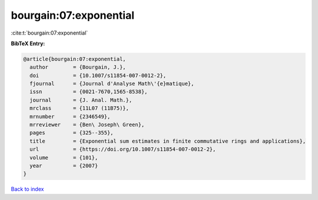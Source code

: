 bourgain:07:exponential
=======================

:cite:t:`bourgain:07:exponential`

**BibTeX Entry:**

.. code-block:: bibtex

   @article{bourgain:07:exponential,
     author        = {Bourgain, J.},
     doi           = {10.1007/s11854-007-0012-2},
     fjournal      = {Journal d'Analyse Math\'{e}matique},
     issn          = {0021-7670,1565-8538},
     journal       = {J. Anal. Math.},
     mrclass       = {11L07 (11B75)},
     mrnumber      = {2346549},
     mrreviewer    = {Ben\ Joseph\ Green},
     pages         = {325--355},
     title         = {Exponential sum estimates in finite commutative rings and applications},
     url           = {https://doi.org/10.1007/s11854-007-0012-2},
     volume        = {101},
     year          = {2007}
   }

`Back to index <../By-Cite-Keys.html>`_
